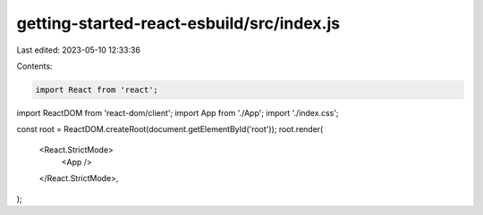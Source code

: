 getting-started-react-esbuild/src/index.js
==========================================

Last edited: 2023-05-10 12:33:36

Contents:

.. code-block:: js

    import React from 'react';
import ReactDOM from 'react-dom/client';
import App from './App';
import './index.css';

const root = ReactDOM.createRoot(document.getElementById('root'));
root.render(
  <React.StrictMode>
    <App />
  </React.StrictMode>,
);


